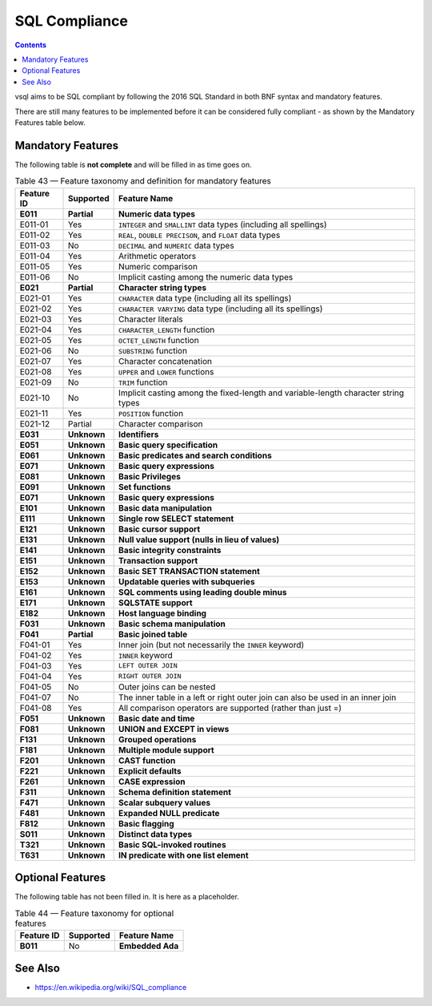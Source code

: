 SQL Compliance
==============

.. contents::

vsql aims to be SQL compliant by following the 2016 SQL Standard in both BNF
syntax and mandatory features.

There are still many features to be implemented before it can be considered
fully compliant - as shown by the Mandatory Features table below.

Mandatory Features
------------------

The following table is **not complete** and will be filled in as time goes on.

.. list-table:: Table 43 — Feature taxonomy and definition for mandatory features
   :header-rows: 1

   * - Feature ID
     - Supported
     - Feature Name

   * - **E011**
     - **Partial**
     - **Numeric data types**

   * - E011-01
     - Yes
     - ``INTEGER`` and ``SMALLINT`` data types (including all spellings)

   * - E011-02
     - Yes
     - ``REAL``, ``DOUBLE PRECISON``, and ``FLOAT`` data types

   * - E011-03
     - No
     - ``DECIMAL`` and ``NUMERIC`` data types

   * - E011-04
     - Yes
     - Arithmetic operators

   * - E011-05
     - Yes
     - Numeric comparison

   * - E011-06
     - No
     - Implicit casting among the numeric data types

   * - **E021**
     - **Partial**
     - **Character string types**

   * - E021-01
     - Yes
     - ``CHARACTER`` data type (including all its spellings)

   * - E021-02
     - Yes
     - ``CHARACTER VARYING`` data type (including all its spellings)

   * - E021-03
     - Yes
     - Character literals

   * - E021-04
     - Yes
     - ``CHARACTER_LENGTH`` function

   * - E021-05
     - Yes
     - ``OCTET_LENGTH`` function

   * - E021-06
     - No
     - ``SUBSTRING`` function

   * - E021-07
     - Yes
     - Character concatenation

   * - E021-08
     - Yes
     - ``UPPER`` and ``LOWER`` functions

   * - E021-09
     - No
     - ``TRIM`` function

   * - E021-10
     - No
     - Implicit casting among the fixed-length and variable-length character string types

   * - E021-11
     - Yes
     - ``POSITION`` function

   * - E021-12
     - Partial
     - Character comparison

   * - **E031**
     - **Unknown**
     - **Identifiers**

   * - **E051**
     - **Unknown**
     - **Basic query specification**

   * - **E061**
     - **Unknown**
     - **Basic predicates and search conditions**

   * - **E071**
     - **Unknown**
     - **Basic query expressions**

   * - **E081**
     - **Unknown**
     - **Basic Privileges**

   * - **E091**
     - **Unknown**
     - **Set functions**

   * - **E071**
     - **Unknown**
     - **Basic query expressions**

   * - **E101**
     - **Unknown**
     - **Basic data manipulation**

   * - **E111**
     - **Unknown**
     - **Single row SELECT statement**

   * - **E121**
     - **Unknown**
     - **Basic cursor support**

   * - **E131**
     - **Unknown**
     - **Null value support (nulls in lieu of values)**

   * - **E141**
     - **Unknown**
     - **Basic integrity constraints**

   * - **E151**
     - **Unknown**
     - **Transaction support**

   * - **E152**
     - **Unknown**
     - **Basic SET TRANSACTION statement**

   * - **E153**
     - **Unknown**
     - **Updatable queries with subqueries**

   * - **E161**
     - **Unknown**
     - **SQL comments using leading double minus**

   * - **E171**
     - **Unknown**
     - **SQLSTATE support**

   * - **E182**
     - **Unknown**
     - **Host language binding**

   * - **F031**
     - **Unknown**
     - **Basic schema manipulation**

   * - **F041**
     - **Partial**
     - **Basic joined table**

   * - F041-01
     - Yes
     - Inner join (but not necessarily the ``INNER`` keyword)

   * - F041-02
     - Yes
     - ``INNER`` keyword

   * - F041-03
     - Yes
     - ``LEFT OUTER JOIN``

   * - F041-04
     - Yes
     - ``RIGHT OUTER JOIN``

   * - F041-05
     - No
     - Outer joins can be nested

   * - F041-07
     - No
     - The inner table in a left or right outer join can also be used in an inner join

   * - F041-08
     - Yes
     - All comparison operators are supported (rather than just =)

   * - **F051**
     - **Unknown**
     - **Basic date and time**

   * - **F081**
     - **Unknown**
     - **UNION and EXCEPT in views**

   * - **F131**
     - **Unknown**
     - **Grouped operations**

   * - **F181**
     - **Unknown**
     - **Multiple module support**

   * - **F201**
     - **Unknown**
     - **CAST function**

   * - **F221**
     - **Unknown**
     - **Explicit defaults**

   * - **F261**
     - **Unknown**
     - **CASE expression**

   * - **F311**
     - **Unknown**
     - **Schema definition statement**

   * - **F471**
     - **Unknown**
     - **Scalar subquery values**

   * - **F481**
     - **Unknown**
     - **Expanded NULL predicate**

   * - **F812**
     - **Unknown**
     - **Basic flagging**

   * - **S011**
     - **Unknown**
     - **Distinct data types**

   * - **T321**
     - **Unknown**
     - **Basic SQL-invoked routines**

   * - **T631**
     - **Unknown**
     - **IN predicate with one list element**

Optional Features
-----------------

The following table has not been filled in. It is here as a placeholder.

.. list-table:: Table 44 — Feature taxonomy for optional features
   :header-rows: 1

   * - Feature ID
     - Supported
     - Feature Name

   * - **B011**
     - No
     - **Embedded Ada**

See Also
--------

- https://en.wikipedia.org/wiki/SQL_compliance
